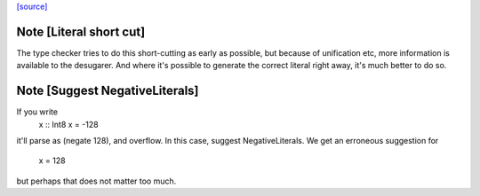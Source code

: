 `[source] <https://gitlab.haskell.org/ghc/ghc/tree/master/compiler/deSugar/MatchLit.hs>`_

Note [Literal short cut]
~~~~~~~~~~~~~~~~~~~~~~~~
The type checker tries to do this short-cutting as early as possible, but
because of unification etc, more information is available to the desugarer.
And where it's possible to generate the correct literal right away, it's
much better to do so.




Note [Suggest NegativeLiterals]
~~~~~~~~~~~~~~~~~~~~~~~~~~~~~~~
If you write
  x :: Int8
  x = -128
it'll parse as (negate 128), and overflow.  In this case, suggest NegativeLiterals.
We get an erroneous suggestion for
  x = 128
but perhaps that does not matter too much.

